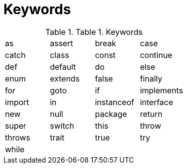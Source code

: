 = Keywords

.Table 1. Keywords
|===
|as     |assert  |break      |case
|catch  |class   |const      |continue
|def    |default |do         |else
|enum   |extends |false      |finally
|for    |goto    |if         |implements
|import |in      |instanceof |interface
|new    |null    |package    |return
|super  |switch  |this       |throw
|throws |trait   |true       |try
|while  |        |           |
|===
